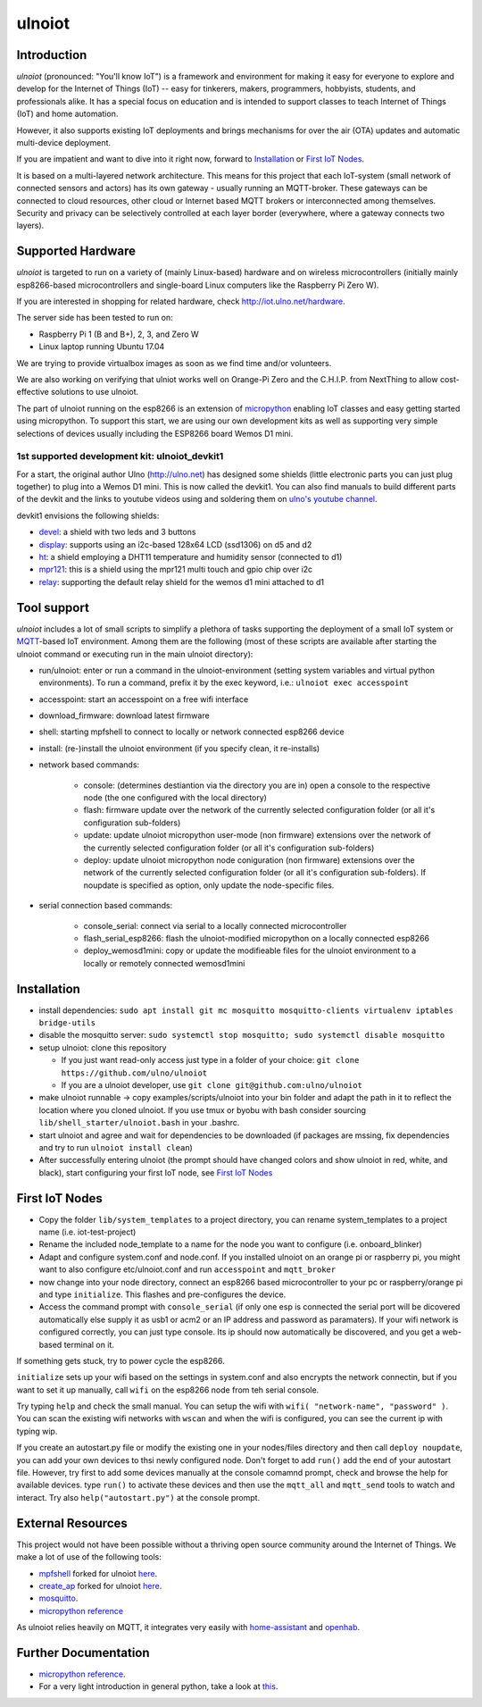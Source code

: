 =======
ulnoiot
=======

Introduction
------------

*ulnoiot* (pronounced: "You'll know IoT") is a framework and environment
for making it easy for everyone to explore and develop for the
Internet of Things (IoT)
-- easy for tinkerers, makers, programmers, hobbyists, students,
and professionals alike.
It has a special focus on education and is intended to support classes to teach
Internet of Things (IoT) and
home automation.

However, it also supports existing IoT deployments and brings
mechanisms for over the air (OTA) updates and automatic
multi-device deployment.

If you are impatient and want to dive into it right now, forward to
`Installation`_ or `First IoT Nodes`_.

It is based on a multi-layered network architecture. This means for this project
that each IoT-system (small network of connected sensors and actors) has its own
gateway - usually running an MQTT-broker. These gateways can be connected to cloud
resources, other cloud or Internet based MQTT brokers or interconnected among
themselves. Security and privacy can be selectively controlled at each layer
border (everywhere, where a gateway connects two layers).


Supported Hardware
------------------

*ulnoiot* is targeted to run on a variety of (mainly Linux-based) hardware and
on wireless microcontrollers (initially mainly esp8266-based microcontrollers and
single-board Linux computers like the Raspberry Pi Zero W).

If you are interested in shopping for related hardware, check http://iot.ulno.net/hardware.

The server side has been tested to run on:

- Raspberry Pi 1 (B and B+), 2, 3, and Zero W
- Linux laptop running Ubuntu 17.04

We are trying to provide virtualbox images as soon as we find time and/or volunteers.

We are also working on verifying that ulniot works well on Orange-Pi Zero and
the C.H.I.P. from NextThing to allow cost-effective solutions to use ulnoiot.

The part of ulnoiot running on the esp8266 is an extension of
`micropython <http://www.micropython.org/>`__
enabling IoT classes and easy getting started using 
micropython.
To support this start, we are using our own development kits as well as 
supporting very simple
selections of devices usually including the ESP8266 board Wemos D1 mini.

1st supported development kit: ulnoiot_devkit1
++++++++++++++++++++++++++++++++++++++++++++++

For a start, the original author Ulno (http://ulno.net) has designed some
shields (little electronic parts you can just plug together) to plug into
a Wemos D1 mini. This is now called the devkit1.
You can also find manuals to build different parts of the 
devkit and the links to youtube videos using and soldering them on
`ulno's youtube channel <https://www.youtube.com/channel/UCaDpsG87Q99Ja2q3UoiXRVA>`__.

devkit1 envisions the following shields:

- `devel </doc/shields/wemosd1mini/devkit1/2led3but/README.md>`__:
  a shield with two leds and 3 buttons
- `display </doc/shields/wemosd1mini/devkit1/display/README.md>`__:
  supports using an i2c-based 128x64 LCD (ssd1306) on d5 and d2
- `ht </doc/shields/wemosd1mini/devkit1/ht/README.md>`__:
  a shield employing a DHT11 temperature and humidity sensor (connected to d1)
- `mpr121 </doc/shields/wemosd1mini/devkit1/mpr121/README.md>`__:
  this is a shield using the mpr121 multi touch and gpio chip over i2c
- `relay </doc/shields/wemosd1mini/relay/README.md>`__:
  supporting the default relay shield for the wemos d1 mini attached to d1

Tool support
------------

*ulnoiot* includes a lot of small scripts to simplify a plethora of tasks
supporting the deployment of a small IoT system or
`MQTT <http://mqtt.org/>`__-based IoT environment.
Among them are the following (most of these scripts are available after starting
the ulnoiot command or executing run in the main ulnoiot directory):

- run/ulnoiot: enter or run a command in the ulnoiot-environment (setting
  system variables and virtual python environments). To run a command, prefix
  it by the exec keyword, i.e.: ``ulnoiot exec accesspoint``

- accesspoint: start an accesspoint on a free wifi interface

- download_firmware: download latest firmware

- shell: starting mpfshell to connect to locally or network connected esp8266
  device

- install: (re-)install the ulnoiot environment (if you specify clean,
  it re-installs)

- network based commands:

    - console: (determines destiantion via the directory you are in) open a
      console to the respective node (the one configured with the local
      directory)

    - flash: firmware update over the network of the currently selected
      configuration folder (or all it's configuration sub-folders)

    - update: update ulnoiot micropython user-mode (non firmware) extensions
      over the network of the currently selected
      configuration folder (or all it's configuration sub-folders)

    - deploy: update ulnoiot micropython node coniguration (non firmware) extensions
      over the network of the currently selected
      configuration folder (or all it's configuration sub-folders).
      If noupdate is specified as option, only update the node-specific files.


- serial connection based commands:

    - console_serial: connect via serial to a locally connected
      microcontroller
    - flash_serial_esp8266: flash the ulnoiot-modified micropython on a locally connected
      esp8266
    - deploy_wemosd1mini: copy or update the modifieable files for the ulnoiot
      environment to a locally or remotely connected wemosd1mini

Installation
------------

- install dependencies:
  ``sudo apt install git mc mosquitto mosquitto-clients virtualenv iptables bridge-utils``

- disable the mosquitto server:
  ``sudo systemctl stop mosquitto; sudo systemctl disable mosquitto``

- setup ulnoiot: clone this repository

  - If you just want read-only access just type in a folder of your choice:
    ``git clone https://github.com/ulno/ulnoiot``

  - If you are a ulnoiot developer, use
    ``git clone git@github.com:ulno/ulnoiot``

- make ulnoiot runnable -> copy examples/scripts/ulnoiot into your bin folder and adapt
  the path in it to reflect the location where you cloned ulnoiot. If you use
  tmux or byobu with bash consider sourcing ``lib/shell_starter/ulnoiot.bash``
  in your .bashrc.

- start ulnoiot and agree and wait for dependencies to be downloaded
  (if packages are mssing, fix dependencies and try to run
  ``ulnoiot install clean``)

- After successfully entering ulnoiot (the prompt should have changed colors and
  show ulnoiot in red, white, and black), start configuring your first IoT node,
  see `First IoT Nodes`_

First IoT Nodes
---------------

- Copy the folder ``lib/system_templates`` to a project directory,
  you can rename
  system_templates to a project name (i.e. iot-test-project)

- Rename the included node_template to a name for the node you want to
  configure (i.e. onboard_blinker)

- Adapt and configure system.conf and node.conf. If you installed ulnoiot on
  an orange pi or raspberry pi, you might want to also configure etc/ulnoiot.conf
  and run ``accesspoint`` and ``mqtt_broker``

- now change into your node directory, connect an esp8266 based microcontroller
  to your pc or raspberry/orange pi and type ``initialize``. This flashes and
  pre-configures the device.

- Access the command prompt with ``console_serial`` (if only one esp is connected
  the serial port will be dicovered automatically else supply it as usb1 or acm2
  or an IP address and password as paramaters). If your wifi network is
  configured correctly, you can just type console. Its ip should now 
  automatically be discovered, and you get a web-based terminal on it.

If something gets stuck, try to power cycle the esp8266.

``initialize`` sets up your wifi based on the settings in system.conf and also
encrypts the network connectin, but if you want to set it up manually,
call ``wifi`` on the esp8266 node from teh serial console.

Try typing ``help`` and check the small manual.
You can setup the wifi with ``wifi( "network-name", "password" )``.
You can scan
the existing wifi networks with ``wscan`` and when the wifi is configured,
you can see the current ip with typing wip.

If you create an autostart.py file or modify the existing one in your
nodes/files directory and then call ``deploy noupdate``, you can add your own
devices to thsi newly configured node. Don't forget to add ``run()`` add the end
of your autostart file.
However, try first to add some devices manually at the console comamnd prompt,
check and browse the help for available devices. type ``run()`` to activate
these devices and then use the ``mqtt_all`` and ``mqtt_send`` tools to watch and
interact.
Try also ``help("autostart.py")`` at the console prompt.



External Resources
------------------

This project would not have been possible without a thriving open source
community around the Internet of Things. We make a lot of use of the following
tools:

- `mpfshell <https://github.com/wendlers/mpfshell>`__ forked for ulnoiot
  `here <https://github.com/ulno/mpfshell>`__.
- `create_ap <https://github.com/oblique/create_ap>`__ forked for ulnoiot
  `here <https://github.com/ulno/create_ap>`__.
- `mosquitto <https://mosquitto.org/>`__.
- `micropython reference  <https://micropython.org/>`__

As ulnoiot relies heavily on MQTT, it integrates very easily with
`home-assistant <http://home-assistant.io>`__ and
`openhab <https://openhab.org>`__.



Further Documentation
---------------------

- `micropython reference
  <https://docs.micropython.org/en/latest/esp8266/esp8266/quickref.html>`__.
- For a very light introduction in general python, take a look at
  `this <https://docs.python.org/3/tutorial/introduction.html>`__.
